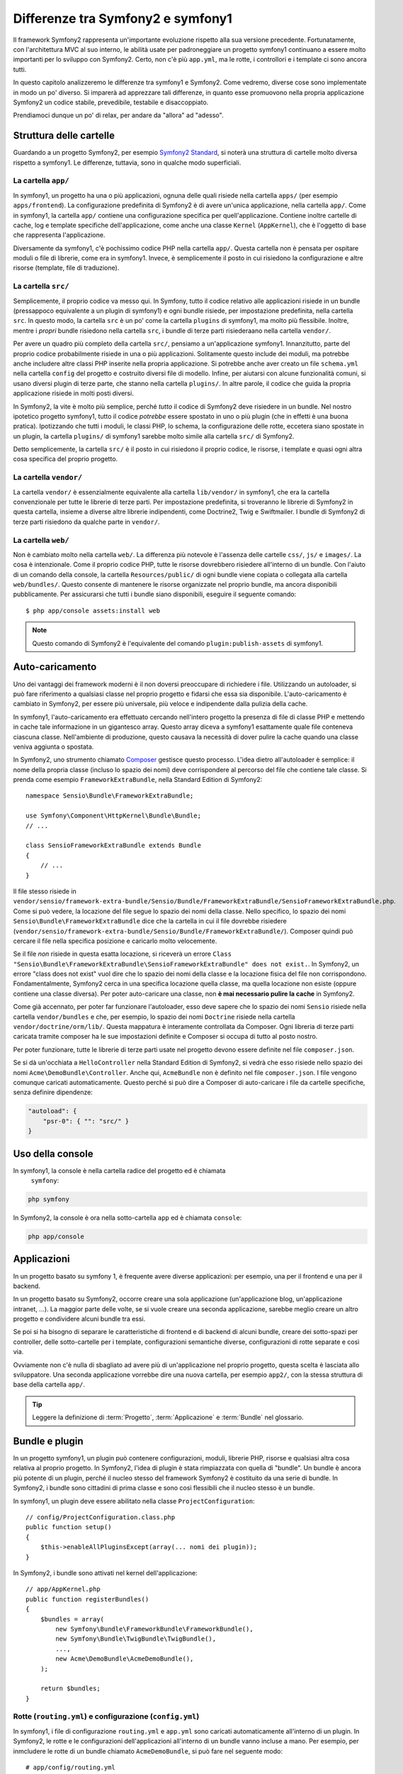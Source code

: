 .. index::
   single: symfony1

Differenze tra Symfony2 e symfony1
==================================

Il framework Symfony2 rappresenta un'importante evoluzione rispetto alla sua versione
precedente. Fortunatamente, con l'architettura MVC al suo interno, le abilità
usate per padroneggiare un progetto symfony1 continuano a essere molto importanti
per lo sviluppo con Symfony2. Certo, non c'è più ``app.yml``, ma le rotte, i controllori
e i template ci sono ancora tutti.

In questo capitolo analizzeremo le differenze tra symfony1 e Symfony2.
Come vedremo, diverse cose sono implementate in modo un po' diverso. Si imparerà
ad apprezzare tali differenze, in quanto esse promuovono nella propria
applicazione Symfony2 un codice stabile, prevedibile, testabile e disaccoppiato.

Prendiamoci dunque un po' di relax, per andare da "allora" ad "adesso".

Struttura delle cartelle
------------------------

Guardando a un progetto Symfony2, per esempio `Symfony2 Standard`_, si noterà
una struttura di cartelle molto diversa rispetto a symfony1. Le differenze, tuttavia,
sono in qualche modo superficiali.

La cartella ``app/``
~~~~~~~~~~~~~~~~~~~~

In symfony1, un progetto ha una o più applicazioni, ognuna delle quali risiede
nella cartella ``apps/`` (per esempio ``apps/frontend``). La configurazione
predefinita di Symfony2 è di avere un'unica applicazione, nella cartella ``app/``.
Come in symfony1, la cartella ``app/`` contiene una configurazione specifica per
quell'applicazione. Contiene inoltre cartelle di cache, log e template specifiche
dell'applicazione, come anche una classe ``Kernel`` (``AppKernel``), che è l'oggetto
di base che rappresenta l'applicazione.

Diversamente da symfony1, c'è pochissimo codice PHP nella cartella ``app/``. Questa
cartella non è pensata per ospitare moduli o file di librerie, come era in symfony1.
Invece, è semplicemente il posto in cui risiedono la configurazione e altre risorse
(template, file di traduzione).

La cartella ``src/``
~~~~~~~~~~~~~~~~~~~~

Semplicemente, il proprio codice va messo qui. In Symfony, tutto il codice relativo
alle applicazioni risiede in un bundle (pressappoco equivalente a un plugin di symfony1)
e ogni bundle risiede, per impostazione predefinita, nella cartella ``src``. In questo
modo, la cartella ``src`` è un po' come la cartella ``plugins`` di symfony1, ma molto
più flessibile. Inoltre, mentre i *propri* bundle risiedono nella cartella ``src``, i
bundle di terze parti risiederaano nella cartella ``vendor/``.

Per avere un quadro più completo della cartella ``src/``, pensiamo a un'applicazione
symfony1. Innanzitutto, parte del proprio codice probabilmente risiede in una o più
applicazioni. Solitamente questo include dei moduli, ma potrebbe anche includere altre
classi PHP inserite nella propria applicazione. Si potrebbe anche aver creato un file
``schema.yml`` nella cartella ``config`` del progetto e costruito diversi file di modello.
Infine, per aiutarsi con alcune funzionalità comuni, si usano diversi plugin di terze
parte, che stanno nella cartella ``plugins/``.
In altre parole, il codice che guida la propria applicazione risiede in molti posti
diversi.

In Symfony2, la vite è molto più semplice, perché *tutto* il codice di Symfony2 deve
risiedere in un bundle. Nel nostro ipotetico progetto symfony1, tutto il codice
*potrebbe* essere spostato in uno o più plugin (che in effetti è una buona pratica).
Ipotizzando che tutti i moduli, le classi PHP, lo schema, la configurazione delle rotte,
eccetera siano spostate in un plugin, la cartella ``plugins/`` di symfony1 sarebbe
molto simile alla cartella ``src/`` di Symfony2.

Detto semplicemente, la cartella ``src/`` è il posto in cui risiedono il proprio codice,
le risorse, i template e quasi ogni altra cosa specifica del proprio progetto.

La cartella ``vendor/``
~~~~~~~~~~~~~~~~~~~~~~~

La cartella ``vendor/`` è essenzialmente equivalente alla cartella ``lib/vendor/``
in symfony1, che era la cartella convenzionale per tutte le librerie di terze
parti. Per impostazione predefinita, si troveranno le librerie di Symfony2 in
questa cartella, insieme a diverse altre librerie indipendenti, come Doctrine2,
Twig e Swiftmailer. I bundle di Symfony2 di terze parti risiedono da qualche parte
in ``vendor/``.

La cartella ``web/``
~~~~~~~~~~~~~~~~~~~~

Non è cambiato molto nella cartella ``web/``. La differenza più notevole è
l'assenza delle cartelle ``css/``, ``js/`` e ``images/``. La cosa è intenzionale.
Come il proprio codice PHP, tutte le risorse dovrebbero risiedere all'interno di
un bundle. Con l'aiuto di un comando della console, la cartella ``Resources/public/``
di ogni bundle viene copiata o collegata alla cartella ``web/bundles/``.
Questo consente di mantenere le risorse organizzate nel proprio bundle, ma ancora
disponibili pubblicamente. Per assicurarsi che tutti i bundle siano disponibili,
eseguire il seguente comando::

    $ php app/console assets:install web

.. note::

   Questo comando di Symfony2 è l'equivalente del comando ``plugin:publish-assets``
   di symfony1.

Auto-caricamento
----------------

Uno dei vantaggi dei framework moderni è il non doversi preoccupare di richiedere
i file. Utilizzando un autoloader, si può fare riferimento a qualsiasi classe
nel proprio progetto e fidarsi che essa sia disponibile. L'auto-caricamento è
cambiato in Symfony2, per essere più universale, più veloce e indipendente
dalla pulizia della cache.

In symfony1, l'auto-caricamento era effettuato cercando nell'intero progetto la
presenza di file di classe PHP e mettendo in cache tale informazione in un
gigantesco array. Questo array diceva a symfony1 esattamente quale file
conteneva ciascuna classe. Nell'ambiente di produzione, questo causava la necessità
di dover pulire la cache quando una classe veniva aggiunta o spostata.

In Symfony2, uno strumento chiamato `Composer`_ gestisce questo processo.
L'idea dietro all'autoloader è semplice: il nome della propria classe (incluso lo
spazio dei nomi) deve corrispondere al percorso del file che contiene tale classe.
Si prenda come esempio ``FrameworkExtraBundle``, nella Standard Edition di
Symfony2::

    namespace Sensio\Bundle\FrameworkExtraBundle;

    use Symfony\Component\HttpKernel\Bundle\Bundle;
    // ...

    class SensioFrameworkExtraBundle extends Bundle
    {
        // ...
    }

Il file stesso risiede in
``vendor/sensio/framework-extra-bundle/Sensio/Bundle/FrameworkExtraBundle/SensioFrameworkExtraBundle.php``.
Come si può vedere, la locazione del file segue lo spazio dei nomi della classe.
Nello specifico, lo spazio dei nomi ``Sensio\Bundle\FrameworkExtraBundle`` dice che la
cartella in cui il file dovrebbe risiedere
(``vendor/sensio/framework-extra-bundle/Sensio/Bundle/FrameworkExtraBundle/``).
Composer quindi può cercare il file nella specifica posizione e caricarlo molto velocemente.

Se il file *non* risiede in questa esatta locazione, si riceverà un errore
``Class "Sensio\Bundle\FrameworkExtraBundle\SensioFrameworkExtraBundle" does not exist.``.
In Symfony2, un errore "class does not exist" vuol dire che lo spazio dei nomi della
classe e la locazione fisica del file non corrispondono. Fondamentalmente, Symfony2
cerca in una specifica locazione quella classe, ma quella locazione non esiste
(oppure contiene una classe diversa). Per poter auto-caricare una classe, non
**è mai necessario pulire la cache** in Symfony2.

Come già accennato, per poter far funzionare l'autoloader, esso deve sapere che
lo spazio dei nomi ``Sensio`` risiede nella cartella ``vendor/bundles`` e che, per esempio,
lo spazio dei nomi ``Doctrine`` risiede nella cartella ``vendor/doctrine/orm/lib/``.
Questa mappatura è interamente controllata da Composer. Ogni
libreria di terze parti caricata tramite composer ha le sue impostazioni definite
e Composer si occupa di tutto al posto nostro.

Per poter funzionare, tutte le librerie di terze parti usate nel progetto devono
essere definite nel file ``composer.json``.

Se si dà un'occhiata a ``HelloController`` nella Standard Edition di Symfony2, si
vedrà che esso risiede nello spazio dei nomi ``Acme\DemoBundle\Controller``. Anche qui,
``AcmeBundle`` non è definito nel file ``composer.json``. I file vengono comunque caricati
automaticamente. Questo perché si può dire a Composer di auto-caricare i file da
cartelle specifiche, senza definire dipendenze:

.. code-block:: yaml

    "autoload": {
        "psr-0": { "": "src/" }
    }

Uso della console
-----------------

In symfony1, la console è nella cartella radice del progetto ed è chiamata
 ``symfony``:

.. code-block:: text

    php symfony

In Symfony2, la console è ora nella sotto-cartella ``app`` ed è chiamata
``console``:

.. code-block:: text

    php app/console

Applicazioni
------------

In un progetto basato su symfony 1, è frequente avere diverse applicazioni: per
esempio, una per il frontend e una per il backend.

In un progetto basato su Symfony2, occorre creare una sola applicazione
(un'applicazione blog, un'applicazione intranet, ...). La maggior parte delle
volte, se si vuole creare una seconda applicazione, sarebbe meglio creare
un altro progetto e condividere alcuni bundle tra essi.

Se poi si ha bisogno di separare le caratteristiche di frontend e di backend
di alcuni bundle, creare dei sotto-spazi per controller, delle sotto-cartelle
per i template, configurazioni semantiche diverse, configurazioni di rotte
separate e così via.

Ovviamente non c'è nulla di sbagliato ad avere più di un'applicazione nel proprio
progetto, questa scelta è lasciata allo sviluppatore. Una seconda applicazione
vorrebbe dire una nuova cartella, per esempio ``app2/``, con la stessa struttura di base della cartella ``app/``.

.. tip::

   Leggere la definizione di :term:`Progetto`, :term:`Applicazione` e
   :term:`Bundle` nel glossario.
 
Bundle e plugin
---------------

In un progetto symfony1, un plugin può contenere configurazioni, moduli, librerie PHP,
risorse e qualsiasi altra cosa relativa al proprio progetto. In Symfony2,
l'idea di plugin è stata rimpiazzata con quella di "bundle". Un bundle è ancora più
potente di un plugin, perché il nucleo stesso del framework Symfony2 è costituito
da una serie di bundle. In Symfony2, i bundle sono cittadini di prima classe e sono
così flessibili che il nucleo stesso è un bundle.

In symfony1, un plugin deve essere abilitato nella classe
``ProjectConfiguration``::

    // config/ProjectConfiguration.class.php
    public function setup()
    {
        $this->enableAllPluginsExcept(array(... nomi dei plugin));
    }

In Symfony2, i bundle sono attivati nel kernel dell'applicazione::

    // app/AppKernel.php
    public function registerBundles()
    {
        $bundles = array(
            new Symfony\Bundle\FrameworkBundle\FrameworkBundle(),
            new Symfony\Bundle\TwigBundle\TwigBundle(),
            ...,
            new Acme\DemoBundle\AcmeDemoBundle(),
        );

        return $bundles;
    }

Rotte (``routing.yml``) e configurazione (``config.yml``)
~~~~~~~~~~~~~~~~~~~~~~~~~~~~~~~~~~~~~~~~~~~~~~~~~~~~~~~~~

In symfony1, i file di configurazione ``routing.yml`` e ``app.yml`` sono
caricati automaticamente all'interno di un plugin. In Symfony2, le rotte e le
configurazioni dell'applicazioni all'interno di un bundle vanno incluse
a mano. Per esempio, per inmcludere le rotte di un bundle chiamato ``AcmeDemoBundle``,
si può fare nel seguente modo::

    # app/config/routing.yml
    _hello:
        resource: "@AcmeDemoBundle/Resources/config/routing.yml"

Questo caricherà le rotte trovate nel file ``Resources/config/routing.yml`` di
``AcmeDemoBundle``. Il nome ``@AcmeDemoBundle`` è una sintassi abbreviata, risolta
internamente con il percorso completo di quel bundle.

Si può usare la stessa strategia per portare una configurazione da un bundle:

.. code-block:: yaml

    # app/config/config.yml
    imports:
        - { resource: "@AcmeDemoBundle/Resources/config/config.yml" }

In Symfony2, la configurazione è un po' come ``app.yml`` in symfony1, ma più
sistematica. Con ``app.yml``, si poteva semplicemente creare le voci volute.
Per impostazione predefinita, queste voci erano prive di significato ed era
lasciato allo sviluppatore il compito di usarle nella propria applicazione:

.. code-block:: yaml

    # un file app.yml da symfony1
    all:
      email:
        from_address:  foo.bar@example.com

In Symfony2, si possono ancora creare voci arbitrarie sotto la voce ``parameters``
della propria configurazione:

.. code-block:: yaml

    parameters:
        email.from_address: foo.bar@example.com

Si può ora accedervi da un controllore, per esempio::

    public function helloAction($name)
    {
        $fromAddress = $this->container->getParameter('email.from_address');
    }

In realtà, la configurazione di Symfony2 è molto più potente ed è usata principalmente
per configurare oggetti da usare. Per maggiori informazioni, vedere il capitolo
intitolato ":doc:`/book/service_container`".

.. _`Symfony2 Standard`: https://github.com/symfony/symfony-standard
.. _`Composer`: http://getcomposer.org